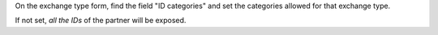 On the exchange type form, find the field "ID categories"
and set the categories allowed for that exchange type.

If not set, *all the IDs* of the partner will be exposed.

